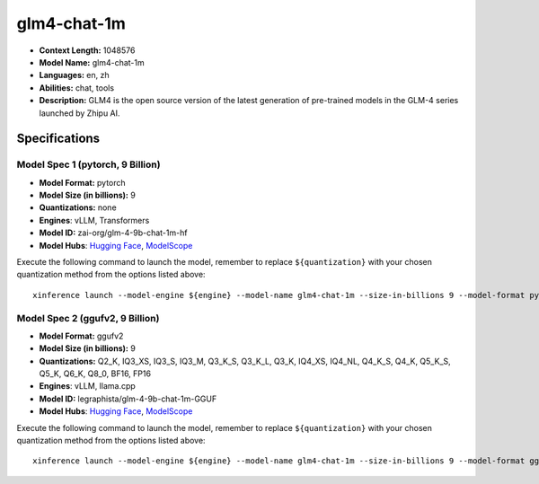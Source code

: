 .. _models_llm_glm4-chat-1m:

========================================
glm4-chat-1m
========================================

- **Context Length:** 1048576
- **Model Name:** glm4-chat-1m
- **Languages:** en, zh
- **Abilities:** chat, tools
- **Description:** GLM4 is the open source version of the latest generation of pre-trained models in the GLM-4 series launched by Zhipu AI.

Specifications
^^^^^^^^^^^^^^


Model Spec 1 (pytorch, 9 Billion)
++++++++++++++++++++++++++++++++++++++++

- **Model Format:** pytorch
- **Model Size (in billions):** 9
- **Quantizations:** none
- **Engines**: vLLM, Transformers
- **Model ID:** zai-org/glm-4-9b-chat-1m-hf
- **Model Hubs**:  `Hugging Face <https://huggingface.co/zai-org/glm-4-9b-chat-1m-hf>`__, `ModelScope <https://modelscope.cn/models/ZhipuAI/glm-4-9b-chat-1m-hf>`__

Execute the following command to launch the model, remember to replace ``${quantization}`` with your
chosen quantization method from the options listed above::

   xinference launch --model-engine ${engine} --model-name glm4-chat-1m --size-in-billions 9 --model-format pytorch --quantization ${quantization}


Model Spec 2 (ggufv2, 9 Billion)
++++++++++++++++++++++++++++++++++++++++

- **Model Format:** ggufv2
- **Model Size (in billions):** 9
- **Quantizations:** Q2_K, IQ3_XS, IQ3_S, IQ3_M, Q3_K_S, Q3_K_L, Q3_K, IQ4_XS, IQ4_NL, Q4_K_S, Q4_K, Q5_K_S, Q5_K, Q6_K, Q8_0, BF16, FP16
- **Engines**: vLLM, llama.cpp
- **Model ID:** legraphista/glm-4-9b-chat-1m-GGUF
- **Model Hubs**:  `Hugging Face <https://huggingface.co/legraphista/glm-4-9b-chat-1m-GGUF>`__, `ModelScope <https://modelscope.cn/models/LLM-Research/glm-4-9b-chat-1m-GGUF>`__

Execute the following command to launch the model, remember to replace ``${quantization}`` with your
chosen quantization method from the options listed above::

   xinference launch --model-engine ${engine} --model-name glm4-chat-1m --size-in-billions 9 --model-format ggufv2 --quantization ${quantization}


